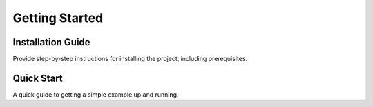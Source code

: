 Getting Started
===============

Installation Guide
------------------
Provide step-by-step instructions for installing the project, including prerequisites.

Quick Start
-----------
A quick guide to getting a simple example up and running.
